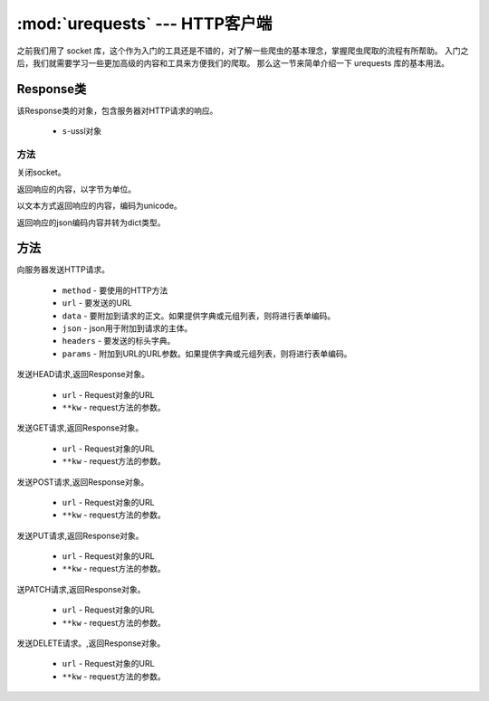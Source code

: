 
.. _urequests:
:mod:`urequests` --- HTTP客户端
=========================================

之前我们用了 socket 库，这个作为入门的工具还是不错的，对了解一些爬虫的基本理念，掌握爬虫爬取的流程有所帮助。
入门之后，我们就需要学习一些更加高级的内容和工具来方便我们的爬取。
那么这一节来简单介绍一下 urequests 库的基本用法。

Response类
---------

.. class:: Response(s)

该Response类的对象，包含服务器对HTTP请求的响应。

    - ``s``-ussl对象

方法
~~~~~~~

.. method:: close()

关闭socket。

.. decorator:: content

返回响应的内容，以字节为单位。

.. decorator:: text

以文本方式返回响应的内容，编码为unicode。

.. method:: json()

返回响应的json编码内容并转为dict类型。

方法
---------

.. method:: request(method, url, data=None, json=None, headers={},params=None)

向服务器发送HTTP请求。

    - ``method`` - 要使用的HTTP方法
    - ``url`` - 要发送的URL
    - ``data`` - 要附加到请求的正文。如果提供字典或元组列表，则将进行表单编码。
    - ``json`` - json用于附加到请求的主体。
    - ``headers`` - 要发送的标头字典。
    - ``params`` - 附加到URL的URL参数。如果提供字典或元组列表，则将进行表单编码。

.. method:: head(url, **kw)

发送HEAD请求,返回Response对象。

    - ``url`` - Request对象的URL
    - ``**kw`` - request方法的参数。

.. method:: get(url, **kw)

发送GET请求,返回Response对象。

    - ``url`` - Request对象的URL
    - ``**kw`` - request方法的参数。

.. method:: post(url, **kw)

发送POST请求,返回Response对象。

    - ``url`` - Request对象的URL
    - ``**kw`` - request方法的参数。
    

.. method:: put(url, **kw)

发送PUT请求,返回Response对象。

    - ``url`` - Request对象的URL
    - ``**kw`` - request方法的参数。
    
.. method:: patch(url, **kw)

送PATCH请求,返回Response对象。

    - ``url`` - Request对象的URL
    - ``**kw`` - request方法的参数。


    
.. method:: delete(url, **kw)

发送DELETE请求。,返回Response对象。

    - ``url`` - Request对象的URL
    - ``**kw`` - request方法的参数。

